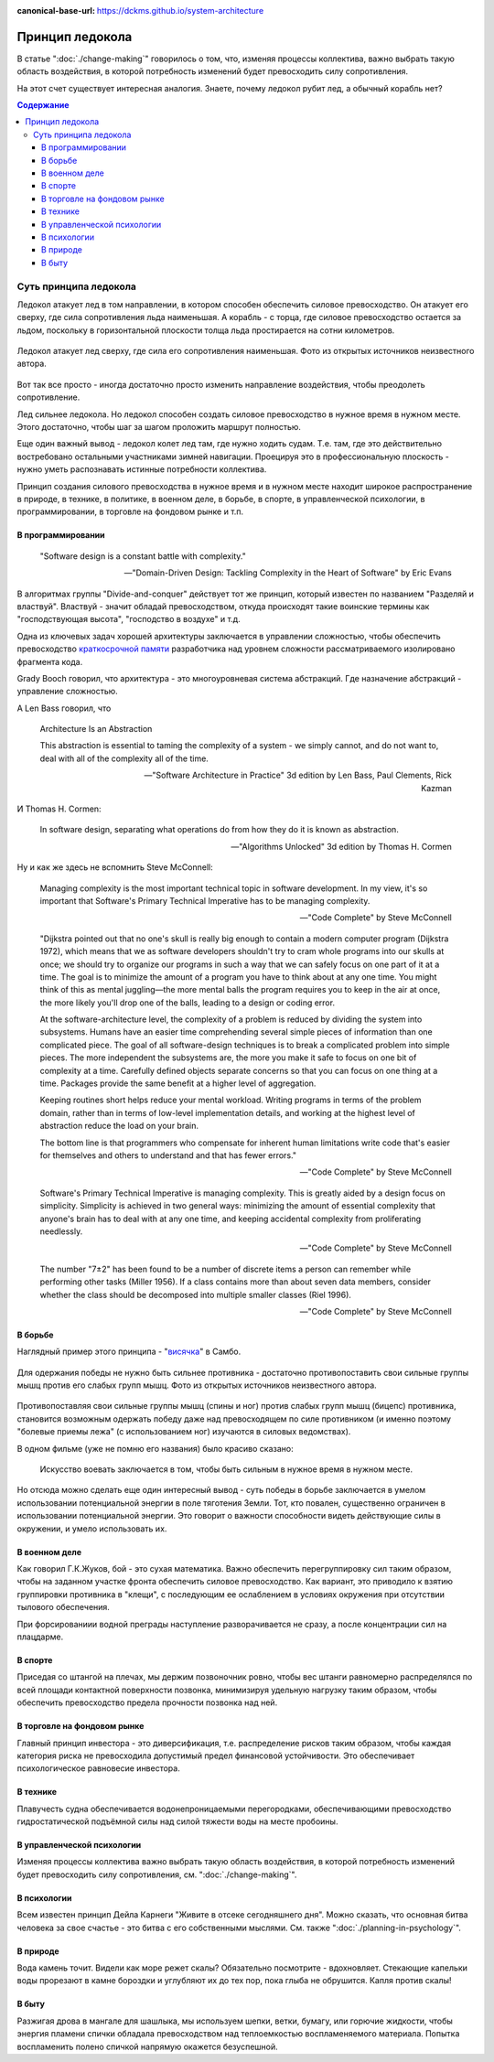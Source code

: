 :canonical-base-url: https://dckms.github.io/system-architecture

.. index:: Icebreaker Principle, Soft Skills
   :name: emacsway-icebreaker-principle

================
Принцип ледокола
================

.. sectionauthor:: Ivan Zakrevsky

В статье ":doc:`./change-making`" говорилось о том, что, изменяя процессы коллектива, важно выбрать такую область воздействия, в которой потребность изменений будет превосходить силу сопротивления.

На этот счет существует интересная аналогия.
Знаете, почему ледокол рубит лед, а обычный корабль нет?

.. contents:: Содержание


Суть принципа ледокола
======================

Ледокол атакует лед в том направлении, в котором способен обеспечить силовое превосходство.
Он атакует его сверху, где сила сопротивления льда наименьшая.
А корабль - с торца, где силовое превосходство остается за льдом, поскольку в горизонтальной плоскости толща льда простирается на сотни километров.

.. figure:: _media/icebreaker-principle/icebreaker-principle.jpg
   :alt: Ледокол атакует лед сверху, где сила его сопротивления наименьшая. Фото из открытых источников неизвестного автора.
   :align: center
   :width: 90%

   Ледокол атакует лед сверху, где сила его сопротивления наименьшая. Фото из открытых источников неизвестного автора.

Вот так все просто - иногда достаточно просто изменить направление воздействия, чтобы преодолеть сопротивление.

Лед сильнее ледокола.
Но ледокол способен создать силовое превосходство в нужное время в нужном месте.
Этого достаточно, чтобы шаг за шагом проложить маршрут полностью.

Еще один важный вывод - ледокол колет лед там, где нужно ходить судам.
Т.е. там, где это действительно востребовано остальными участниками зимней навигации.
Проецируя это в профессиональную плоскость - нужно уметь распознавать истинные потребности коллектива.

Принцип создания силового превосходства в нужное время и в нужном месте находит широкое распространение в природе, в технике, в политике, в военном деле, в борьбе, в спорте, в управленческой психологии, в программировании, в торговле на фондовом рынке и т.п.


В программировании
------------------

    "Software design is a constant battle with complexity."

    -- "Domain-Driven Design: Tackling Complexity in the Heart of Software" by Eric Evans

В алгоритмах группы "Divide-and-conquer" действует тот же принцип, который известен по названием "Разделяй и властвуй".
Властвуй - значит обладай превосходством, откуда происходят такие воинские термины как "господствующая высота", "господство в воздухе" и т.д.

Одна из ключевых задач хорошей архитектуры заключается в управлении сложностью, чтобы обеспечить превосходство `краткосрочной памяти <https://ru.wikipedia.org/wiki/%D0%9C%D0%B0%D0%B3%D0%B8%D1%87%D0%B5%D1%81%D0%BA%D0%BE%D0%B5_%D1%87%D0%B8%D1%81%D0%BB%D0%BE_%D1%81%D0%B5%D0%BC%D1%8C_%D0%BF%D0%BB%D1%8E%D1%81-%D0%BC%D0%B8%D0%BD%D1%83%D1%81_%D0%B4%D0%B2%D0%B0>`__ разработчика над уровнем сложности рассматриваемого изолировано фрагмента кода.

Grady Booch говорил, что архитектура - это многоуровневая система абстракций.
Где назначение абстракций - управление сложностью.

А Len Bass говорил, что

    Architecture Is an Abstraction

    This abstraction is essential to taming the complexity of a system - we simply cannot, and do not want to, deal with all of the complexity all of the time.

    -- "Software Architecture in Practice" 3d edition by Len Bass, Paul Clements, Rick Kazman

И Thomas H. Cormen:

    In software design, separating what operations do from how they do it is known as abstraction.

    -- "Algorithms Unlocked" 3d edition by Thomas H. Cormen

Ну и как же здесь не вспомнить Steve McConnell:

    Managing complexity is the most important technical topic in software development. In my view, it's so important that Software's Primary Technical Imperative has to be managing complexity.

    -- "Code Complete" by Steve McConnell

..

    "Dijkstra pointed out that no one's skull is really big enough to contain a modern
    computer program (Dijkstra 1972), which means that we as software developers
    shouldn't try to cram whole programs into our skulls at once; we should try to organize
    our programs in such a way that we can safely focus on one part of it at a time. The goal
    is to minimize the amount of a program you have to think about at any one time. You
    might think of this as mental juggling—the more mental balls the program requires you
    to keep in the air at once, the more likely you'll drop one of the balls, leading to a design
    or coding error.

    At the software-architecture level, the complexity of a problem is reduced by dividing
    the system into subsystems. Humans have an easier time comprehending several simple
    pieces of information than one complicated piece. The goal of all software-design
    techniques is to break a complicated problem into simple pieces. The more independent
    the subsystems are, the more you make it safe to focus on one bit of complexity at a
    time. Carefully defined objects separate concerns so that you can focus on one thing at a
    time. Packages provide the same benefit at a higher level of aggregation.

    Keeping routines short helps reduce your mental workload. Writing programs in terms
    of the problem domain, rather than in terms of low-level implementation details, and
    working at the highest level of abstraction reduce the load on your brain.

    The bottom line is that programmers who compensate for inherent human limitations
    write code that's easier for themselves and others to understand and that has fewer
    errors."

    -- "Code Complete" by Steve McConnell

..

    Software's Primary Technical Imperative is managing complexity. This is greatly
    aided by a design focus on simplicity.
    Simplicity is achieved in two general ways: minimizing the amount of essential
    complexity that anyone's brain has to deal with at any one time, and keeping
    accidental complexity from proliferating needlessly.

    -- "Code Complete" by Steve McConnell

..

    The number
    "7±2" has been found to be a number of discrete items a person can remember while
    performing other tasks (Miller 1956). If a class contains more than about seven data
    members, consider whether the class should be decomposed into multiple smaller
    classes (Riel 1996).

    -- "Code Complete" by Steve McConnell


В борьбе
--------

Наглядный пример этого принципа - "`висячка <https://youtu.be/svxD8dPGBJw>`__" в Самбо.

.. figure:: _media/icebreaker-principle/hanging.jpg
   :alt: Для одержания победы не нужно быть сильнее противника - достаточно противопоставить свои сильные группы мышц против его слабых групп мышц. Фото из открытых источников неизвестного автора.
   :align: center
   :width: 90%

   Для одержания победы не нужно быть сильнее противника - достаточно противопоставить свои сильные группы мышц против его слабых групп мышц. Фото из открытых источников неизвестного автора.

Противопоставляя свои сильные группы мышц (спины и ног) против слабых групп мышц (бицепс) противника, становится возможным одержать победу даже над превосходящем по силе противником (и именно поэтому "болевые приемы лежа" (с использованием ног) изучаются в силовых ведомствах).

В одном фильме (уже не помню его названия) было красиво сказано:

    Искусство воевать заключается в том, чтобы быть сильным в нужное время в нужном месте.

Но отсюда можно сделать еще один интересный вывод - суть победы в борьбе заключается в умелом использовании потенциальной энергии в поле тяготения Земли.
Тот, кто повален, существенно ограничен в использовании потенциальной энергии.
Это говорит о важности способности видеть действующие силы в окружении, и умело использовать их.


В военном деле
--------------

Как говорил Г.К.Жуков, бой - это сухая математика.
Важно обеспечить перегруппировку сил таким образом, чтобы на заданном участке фронта обеспечить силовое превосходство.
Как вариант, это приводило к взятию группировки противника в "клещи", с последующим ее ослаблением в условиях окружения при отсутствии тылового обеспечения.

При форсированиии водной преграды наступление разворачивается не сразу, а после концентрации сил на плацдарме.


В спорте
--------

Приседая со штангой на плечах, мы держим позвоночник ровно, чтобы вес штанги равномерно распределялся по всей площади контактной поверхности позвонка, минимизируя удельную нагрузку таким образом, чтобы обеспечить превосходство предела прочности позвонка над ней.


В торговле на фондовом рынке
----------------------------

Главный принцип инвестора - это диверсификация, т.е. распределение рисков таким образом, чтобы каждая категория риска не превосходила допустимый предел финансовой устойчивости.
Это обеспечивает психологическое равновесие инвестора.


В технике
---------

Плавучесть судна обеспечивается водонепроницаемыми перегородками, обеспечивающими превосходство гидростатической подъёмной силы над силой тяжести воды на месте пробоины.


В управленческой психологии
---------------------------

Изменяя процессы коллектива важно выбрать такую область воздействия, в которой потребность изменений будет превосходить силу сопротивления, см. ":doc:`./change-making`".


В психологии
------------

Всем известен принцип Дейла Карнеги "Живите в отсеке сегодняшнего дня".
Можно сказать, что основная битва человека за свое счастье - это битва с его собственными мыслями.
См. также ":doc:`./planning-in-psychology`".


В природе
---------

Вода камень точит.
Видели как море режет скалы?
Обязательно посмотрите - вдохновляет.
Стекающие капельки воды прорезают в камне бороздки и углубляют их до тех пор, пока глыба не обрушится.
Капля против скалы!


В быту
------

Разжигая дрова в мангале для шашлыка, мы используем шепки, ветки, бумагу, или горючие жидкости, чтобы энергия пламени спички обладала превосходством над теплоемкостью воспламеняемого материала.
Попытка воспламенить полено спичкой напрямую окажется безуспешной.


.. seealso::

   - :doc:`./change-making`
   - :doc:`./planning-in-psychology`


